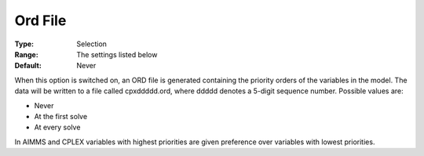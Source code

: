 .. _CPLEX_General_-_Ord_File:


Ord File
========



:Type:	Selection	
:Range:	The settings listed below	
:Default:	Never	



When this option is switched on, an ORD file is generated containing the priority orders of the variables in the model. The data will be written to a file called cpxddddd.ord, where ddddd denotes a 5-digit sequence number. Possible values are:



*	Never
*	At the first solve
*	At every solve




In AIMMS and CPLEX variables with highest priorities are given preference over variables with lowest priorities.




